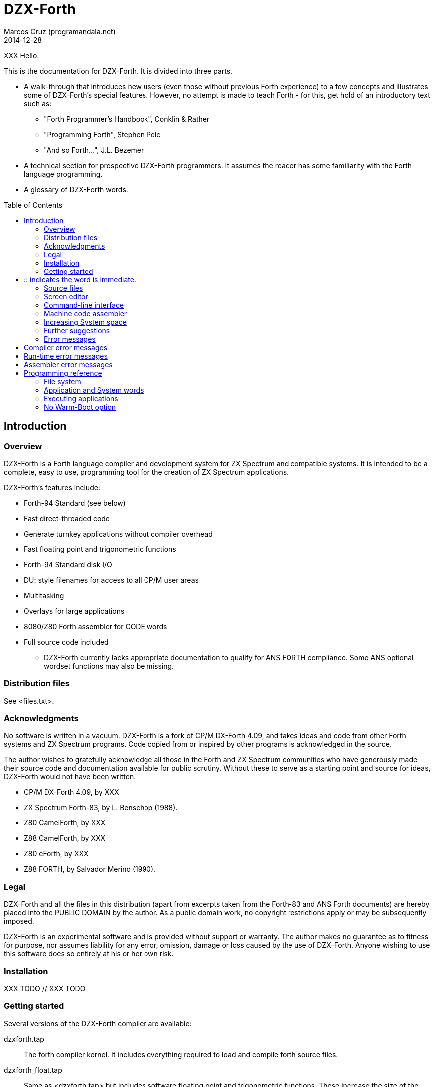 = DZX-Forth
:author: Marcos Cruz (programandala.net)
:revdate: 2014-12-28
:toc: left
:toc-placement!:

// History of this document
//
// 2014-12-28: Start convertion to Asciidoctor.

// XXX FIXME why the first paragraph is bold?!
XXX Hello.

This is the documentation for DZX-Forth.  It is divided into three parts.

* A walk-through that introduces new users (even those without
  previous Forth experience) to a few concepts and illustrates some of
  DZX-Forth's special features.  However, no attempt is made to teach
  Forth - for this, get hold of an introductory text such as:

  ** "Forth Programmer's Handbook", Conklin & Rather
  ** "Programming Forth", Stephen Pelc
  ** "And so Forth...", J.L. Bezemer

* A technical section for prospective DZX-Forth programmers.  It assumes
  the reader has some familiarity with the Forth language programming.

* A glossary of DZX-Forth words.

toc::[]
// XXX OLD:
// 1.  Introduction
//
// 1.1   Overview
// 1.2   Distribution files
// 1.3   Acknowledgments
// 1.4   Legal
// 1.5   Installation
// 1.6   Getting started
// 1.7   Source files
// 1.8   Screen editor
// 1.9   Command-line interface
// 1.10  Machine code assembler
// 1.11  Increasing System space
// 1.12  Further suggestions
// 1.13  Error messages
//
// 2.  Programming reference
//
// 2.1   File system
// 2.2   Application and System words
// 2.3   Executing applications
// 2.4   No Warm-Boot option
// 2.5   User Patch area
// 2.6   Overlays
// 2.7   Multitasking
// 2.8   User variables
// 2.9   System vectors
// 2.10  Deferred words
// 2.11  Compiler security
// 2.12  Exception handling
// 2.13  Exception codes
// 2.14  ZINS Routine

== Introduction

=== Overview

DZX-Forth is a Forth language compiler and development system for
ZX Spectrum and compatible systems.
It is intended to be a complete, easy to use, programming tool for
the creation of ZX Spectrum applications.

DZX-Forth's features include:

 - Forth-94 Standard (see below)
 - Fast direct-threaded code
 - Generate turnkey applications without compiler overhead
 - Fast floating point and trigonometric functions
 - Forth-94 Standard disk I/O
 - DU: style filenames for access to all CP/M user areas
 - Multitasking
 - Overlays for large applications
 - 8080/Z80 Forth assembler for CODE words
 - Full source code included

* DZX-Forth currently lacks appropriate documentation to qualify for
  ANS FORTH compliance. Some ANS optional wordset functions may also
  be missing.


=== Distribution files

See <files.txt>.

=== Acknowledgments

No software is written in a vacuum. DZX-Forth is a fork of CP/M
DX-Forth 4.09, and takes ideas and code from other Forth systems and
ZX Spectrum programs.  Code copied from or inspired by other programs
is acknowledged in the source.

The author wishes to gratefully acknowledge all those in the Forth and
ZX Spectrum communities who have generously made their source code and
documentation available for public scrutiny.  Without these to serve
as a starting point and source for ideas, DZX-Forth would not have
been written.

- CP/M DX-Forth 4.09, by XXX
- ZX Spectrum Forth-83, by L. Benschop (1988).
- Z80 CamelForth, by XXX
- Z88 CamelForth, by XXX
- Z80 eForth, by XXX
- Z88 FORTH, by Salvador Merino (1990).

=== Legal

DZX-Forth and all the files in this distribution (apart from excerpts
taken from the Forth-83 and ANS Forth documents) are hereby placed into
the PUBLIC DOMAIN by the author.  As a public domain work, no copyright
restrictions apply or may be subsequently imposed.

DZX-Forth is an experimental software and is provided without support or
warranty.  The author makes no guarantee as to fitness for purpose, nor
assumes liability for any error, omission, damage or loss caused by the
use of DZX-Forth.  Anyone wishing to use this software does so entirely
at his or her own risk.

=== Installation

XXX TODO // XXX TODO

=== Getting started

Several versions of the DZX-Forth compiler are available:

dzxforth.tap ::

The forth compiler kernel.  It includes everything required to load
and compile forth source files.

dzxforth_float.tap ::

Same as <dzxforth.tap> but includes software floating point and
trigonometric functions.  These increase the size of the kernel by
approximately 2.5 KiB.


First load Forth by opening the desired TAP file with your ZX Spectrum
emulator and then 

     LOAD ""

You will be greeted with DZX-Forth's start-up screen showing the
version number and compilation date.  If you executed the version with
floating point support, you will also be informed that the floating
point functions are available.

Now type

     FYI

"For Your Information".  It displays information about the current
Forth environment including dictionary size, vocabularies, logged
drive and open screenfiles.

To see the names of all Forth functions in the dictionary, type

     WORDS

Press any key to stop the display or <space> to pause.  If you want
to see only word names that contain the sequence 'MOD' then type

     WORDS MOD

You will notice some words are accompanied by an attribute.

[horizontal]
# :: indicates the word is immediate.
| :: indicates the word resides in the System dictionary. // XXX OLD

Forth users will be familiar with IMMEDIATE words.  SYSTEM words are
peculiar to DZX-Forth and are explained in the programming section.

You can capture screen output to a printer e.g.

     PRINTER  WORDS

then restore output to the console with

     CONSOLE

Adding a new function to forth's dictionary is easy.  Let's try the
ubiquitous 'hello world' program.  Type the following paying
attention to the space between  ."  and  Hello .

     : HELLO-WORLD ." Hello world" ;

If you make a mistake entering text you may use the backspace key
<BS> to delete the previous character, or escape key <ESC> to erase
the entire line.

Spaces are important to Forth as they distinguish elements within a
Forth statement.  Forth syntax is very simple - a Forth statement
consists of functions or numbers separated by one or more spaces.
In the example above  :  ."  ;  each represents a distinct Forth
function.

You have just compiled a new function or 'word' called HELLO-WORLD.
Now type

     WORDS

This lists all words in the current vocabulary.  <SPACE> may be used
to pause/resume the listing or <ESC> to stop.  Note that HELLO-WORLD
appears at the top of the list since it was the most recent addition
to the dictionary.

Now execute HELLO-WORLD by typing its name.  It should display the
text

     Hello world

Should you need to enter a quote character '"' within a quote-
delimited string, this may be done by entering it twice e.g.

     S" this text includes ""quote"" marks" CR TYPE

produces

     this text includes "quote" marks

Removing a word from the dictionary is even easier.  Type

     FORGET HELLO-WORLD

This discards HELLO-WORLD ... and any Forth word you defined after
it!  Use WORDS to check that HELLO-WORLD was deleted.

Perhaps you would like to save HELLO-WORLD as your first turnkey DOS
application.  To do this, re-enter the HELLO-WORLD definition if you
discarded it.  Once you have tested it to make sure that it works as
expected, save it to disk with

     TURNKEY HELLO-WORLD HELLO

If you now type  DIR  you should see HELLO.COM in the disk directory.
Note: you may optionally specify a filename with DIR.  Wildcards are
accepted e.g. DIR *.COM

Now - the most important thing you should know - how to get out of
Forth and back to DOS.  Do this now by typing

     BYE

Now that you are back in DOS you may try out your new HELLO program.
You will note that HELLO.COM executable is considerably smaller in
size than the FORTH.COM used to create it.  This illustrates one of
DZX-Forth's features - turnkey applications may be saved without the
compiler and word headers.  The benefit is that applications take
less disk space, are quicker to load, and have more free memory
available to them when they execute.


=== Source files

Forth has traditionally used 'blocks' for mass storage.  Blocks may
hold any type of data including text.  In DZX-Forth, blocks are used
primarily to store Forth program source.  Each 'screen' (the name
given to blocks that hold Forth text) represents 1024 bytes of data
organized as 16 lines of 64 characters each.  DZX-Forth screens are
saved as conventional DOS disk files and are distinguished by a .SCR
filetype (some Forths use .BLK as the filetype).

DZX-Forth also supports Forth source in standard text files.  To load
and compile such a file, use:

     INCLUDE filename[.F]

If no filetype is given then .F is assumed.  Another form is:

     S" filename[.F]" INCLUDED  ( Forth-94 Standard )

Forth source files (text or screen) may be nested to the default
maximum of 6.


=== Screen editor

Screen files require a special text editor.  DZX-Forth includes such
an editor in the form of EDITOR.SCR.  The editor is automatically
loaded and run by FORTH.COM or FORTH-F.COM by typing

     n EDIT

where n is the screen number to be edited.  If n is omitted and the
data stack is empty then the editor will use the last LISTed, or if
an error occured, the screen that caused the error.

NOTE: The full-screen editor requires FORTH.COM (or FORTH-F.COM) be
properly installed for your terminal (see section 5) as it makes use
of the clear-screen, clear to end-of-line and cursor motion terminal
codes.

If you have a slow computer or are working from a floppy disk then
it will be convenient to save a version of Forth where the editor is
permanently loaded.  Let's do this now.

From the DOS prompt, load Forth and open <editor.fs>

     A>FORTH-F EDITOR  ( if no filetype is given .SCR is assumed )

Forth will boot-up with the message 'Using EDITOR.SCR'.  Alternately,
open <editor.fs> from within Forth with

     USING EDITOR

In DX-FORTH the most recently opened screenfile is termed the
'current' file and all screen and block commands operate on it.
CLOSE closes the 'current' screenfile.  SWAP-FILE permits users
to switch between two open screenfiles.

Once <editor.fs> has been opened, you may view the contents of the
file with the LIST command.  0 LIST  displays screen 0,  1 LIST
displays screen 1 etc.  The following shortcuts are provided:

   L  ( -- )   (L)ist the current screen
   N  ( -- )   list the (N)ext screen
   B  ( -- )   list the previous screen i.e. (B)ack

Line 0 of each screen is called the index line and it traditionally
contains a comment indicating the contents of the screen.  Typing

     0 QX

displays a 'quick index' of 60 screens starting at 0.

To list screens to a printer one could use

     PRINTER  0 LIST  1 LIST  2 LIST  CONSOLE

or more simply

     0 2 SHOW

which prints screens 0 to 2 at three screens per page.

To print all the screens in a source file, type

     LISTING

Now compile the editor into the dictionary with

     1 LOAD

Once loading has completed, typing WORDS will show new commands have
been added to the dictionary.  In addition, FYI reveals some system
memory has been consumed and there is now a new vocabulary in addition
to FORTH - the EDITOR vocabulary.  If you are curious to see what is
in the EDITOR vocabulary, type

     EDITOR WORDS

Now that the editor has been loaded, let's make it permanent by saving
it and the current contents of the Forth dictionary as a new executable

     SAVE DX.COM  ( if no filetype is given .COM is assumed )

(Note: The supplied executable DX.COM has the screen editor preloaded
so you may omit the above step.)

For details on using the editor, refer to the <editor.txt> documentation
file.


=== Command-line interface

DZX-Forth allows file opening and command processing from the DOS command
line.  The syntax is:

     A:> FORTH  item1 item2 ... itemn

where:

   item1           filename to be opened (assumed suffix is .SCR)
   item2...itemn   Forth command(s) to be executed

Once the command sequence is completed, the DZX-Forth sign-on message
appears and control passes to the user.

To bypass file opening, replace item1 with a '-' character.

Including BYE at the end of the command sequence will cause an immediate
return to DOS.  This can be very useful and allows use of the Forth
compiler within DOS batch files.


=== Machine code assembler

Although threaded-code Forth generates code that is compact and quite
fast - up to 10 times faster than interpreted BASIC - there may be
occasion when the full speed of machine code is required.

The assembler provided with DZX-Forth allows writing of Forth 'code'
words.  Code words are simply machine language routines that end with
a jump to NEXT.  Documentation for the assembler may be found in the
file ASM.TXT.


=== Increasing System space

The FORTH and FORTH-F executables are supplied with tools and assembler
installed.  If either are not required, the System dictionary space may
be increased accordingly.  To facilitate this, two marker words are
provided:

 -TOOLS  removes the tools and all subsequent words.
 -ASM    removes the assembler and all subsequently defined words.

E.g. To remove TOOLS type the following:

     CHECKING OFF  FORGET -TOOLS  CHECKING ON

=== Further suggestions

If you have worked your way through the previous sections - you now
know how to look around DZX-Forth, list and compile Forth screen files,
save new versions of Forth and create turnkey applications.

If this is your first encounter with Forth, I hope this brief tour
through DZX-Forth will encourage you to look further.  Get a book on
Forth and learn it - Forth really is EASY!

The best way to learn Forth (or any language) is by studying examples.
Several simple applications have been provided with DZX-Forth.  When
you encounter a Forth word with which you are unfamiliar, find its
definition in the Forth-94 Standard (draft version freely available
on the internet) or the DZX-Forth glossary if not a Standard word.

A sample filecopy program FCOPY is provided in source form.  As well
as illustrating a complete Forth application, it also serves as a
primer on using DZX-Forth's file functions.  It will show you how to:

  get arguments from the DOS command line
  create file-handles and assign file-buffers
  open disk files
  read data from a disk file
  write data to a disk file
  close disk files
  handle errors

Routines may be extracted for your own use or the entire program can
serve as the basis for a more complex one.

<newapp.fs> is a skeletal program that allows users to quickly develop
DOS applications.  Using <doslib.fs> it provides access to DOS functions
and routine tasks such as command-line parsing and buffered I/O.  See
<newapp.txt> for details.


=== Error messages

Compiler error messages
-----------------------
"block out of range"          Attempt to access a block past end of
                              file.
"block r/w error"             Error encountered during a block read or
                              write operation.
"no file open"                File operation was requested but no file
                              was open.
"can't open file"             File not found or write-protected.
"can't create file"           Existing file write-protected or disk full.
"can't delete file"           File not found or write-protected.
"can't resize file"           File not found or write-protected.
"can't rename file"           File exists, not found or write-protected.
"can't save file"             Error occurred during save (probably disk
                              full).
"compilation only"            Use only during compilation.
"execution only"              Use only during execution.
"loading only"                Use only during loading.
"definition unbalanced"       Definition is not properly formed e.g.
                              conditional statements (IF ELSE THEN etc)
                              were incorrectly used or the data stack level
                              changed.
"is protected"                Word is located in protected dictionary.
"is alias"                    Operation on alias not allowed e.g. FORGET.
"invalid name"                Word name length outside the range 1 to 31
                              characters.
"specify filename"            A filename is required but none was given.
"too many files"              Exceeded maximum number of open source files.
"is redefined"                Definition with the same name already exists.
                              Note: this is a warning - not an error.
"is system"                   A System word is being compiled into the
                              Application dictionary. See section 2.2
                              Note: aliases will be displayed using the
                              primary name.
"is undefined"                Word could not be found in the dictionary
                              using the current search order, or was not
                              a valid number.
"no header space"             Header dictionary full.
"stack?"                      Data stack under/overflow.
"r-stack?"                    Return stack under/overflow.
"f-stack?"                    Floating point stack under/overflow.

Run-time error messages
-----------------------
Apart from those listed below, DZX-Forth does not perform run-time error
checking.  It is the responsibility of the application programmer to
include error checking appropriate to the task.

"numeric buffer overflow"     The string being built in the pictured numeric
                              output buffer exceeded the buffer size.
"undefined vector"            A DEFERed word was defined but never
                              initialized with IS.
"exception = [n]"             Exception error code n was executed. See
                              section 2.12 for a list of system and DOS
                              codes. Application-defined error codes are
                              typically represented by a positive number.
"no data space"               Data space or dictionary full.
"not enough RAM"              Insufficient DOS memory.
"wrong DOS version"           Requires DOS version 2.x or later.

Assembler error messages
------------------------
"definition unbalanced"       Definition is not properly formed.
"duplicate label"             Label number was previously used.
"execution only"              Word may be used only during execution.
"invalid label"               Incorrect label number or too many labels
                              used.
"branch out of range"         Exceeded the range of a short relative
                              branch (128 bytes).
"too many references"         Exceeded the maximum number of forward
                              references to labels.
"unresolved reference"        A label was referenced but never defined.


== Programming reference

This section contains programming and technical information specific
to DZX-Forth.


=== File system

DZX-Forth used ANS FORTH disk file management.

The maximum number of open files is 10.  If more file handles are
needed the number may be increased as follows e.g.

          20 TO #FCB  COLD

This will change the maximum number of handles to 20.


=== Application and System words

When a word is compiled into DZX-Forth, it is added to either the
Application dictionary or the System dictionary.

The above implies that DZX-Forth uses two dictionaries.  In actuality,
there is only one dictionary physically divided into two parts.  It
is this physical partitioning that enables DZX-Forth to generate small
turnkey applications, free of compiler overhead.

Executing the words APPLICATION or SYSTEM causes all subsequent
definitions to be compiled into the corresponding dictionary segment.
The word FYI shows the current compilation dictionary and statistics.

The 'application' dictionary contains words (less their headers) that
are available for use by either TURNKEY applications or by the Forth
compiler.

The 'system' dictionary contains words that are used exclusively by the
Forth compiler.  Headers of Forth words are located in their own
segment.  System words and headers are NOT saved during the generation
of TURNKEY applications.

To see which words are System or Application, type WORDS.  If the word
is displayed with a bold attribute (usually blue), then it resides in
the System dictionary otherwise it resides in the Application dictionary.

Compiling SYSTEM words

Under no circumstances should an application compiled with TURNKEY be
allowed to execute a System word.  Attempting to do so will result in
unpredictable behaviour and failure of the application.

To assist users from inadvertently compiling System words into TURNKEY
applications, DZX-Forth will issue a warning message should this be
attempted (assuming WARNING has not been disabled).

Applications saved with TURNKEY-SYSTEM may safely ignore System warnings
as the entire Forth dictionary including compiler and headers is saved.

Spurious SYSTEM warnings

It is possible to receive a System warning message that is neither an
error condition, nor results in failure of the turnkey application.
Typically it occurs during the compilation of defining words e.g.

   APPLICATION  WARNING ON

   : BYTE-CONSTANT
     CREATE C,  DOES> C@  ;

Compiling the above causes the following message to appear

   "CREATE is system  C, is system  (;CODE) is system"

DZX-Forth is warning the user that words CREATE C, (;CODE) are System
words and are being compiled into the Application dictionary.

The reason this will NOT cause the application to fail is that the
words between CREATE and DOES> inclusive represent the "compiling" part
of the defining word.  This part is executed only during compilation
- never when the application is run.

To disable spurious System warning messages one may use WARNING OFF or
precede the offending definition with -? which will turn off WARNING
for that definition only.

Tip: For an alternative way of creating defining words which avoids the
peculiarities of CREATE ... DOES> see BUILD in the glossary.

=== Executing applications

Applications can often be fully tested and debugged from within the
Forth environment.  However when they are eventually TURNKEYed and
executed from the DOS command-line, there will be differences of which
the programmer should be aware:

 - The amount of unused memory available to an application will vary
   depending on whether it is run from within Forth or from the DOS
   command-line.  UNUSED may be used by applications to determine how
   much free memory is currently available.

 - The memory region at $5C and $80 (DOS default FCB and DMA buffer) is
   overwritten by the Forth compiler during DIR, RENAME, INCLUDE etc.
   Otherwise, this region is unaffected and may be used by turnkey
   applications to interrogate the DOS command-line.

 - Functions INIT-VIDEO and EXIT-VIDEO are not automatically executed
   by TURNKEY applications.


=== No Warm-Boot option

DZX-Forth and turnkey applications automatically perform a warm-boot
(BDOS function 1) on exit.  The allows all the available TPA memory
to be used by the program but has the disadvantage that the CP/M
Console Command Processor must be reloaded on exit.  If this is not
desired, the NO WARMBOOT option may be enabled by changing the byte
at address location 272 (0110h) to a non-zero value, or by using the
INSTALL program.

NOTE: Enabling NO WARMBOOT reduces the amount of free memory.
Turnkey applications will have 2K bytes less free memory and the
DZX-Forth compiler will have 2K bytes less System memory.


//// XXX OLD
=== User Patch area

A user patch area consisting of five bytes has been reserved
exclusively for use by applications.

|===
| User Patch  | Address

| 1           | 267 (010Bh)
| 2           | 268 (010Ch)
| 3           | 269 (010Dh)
| 4           | 270 (010Eh)
| 5           | 271 (010Fh)
|===

This area may be used for any purpose by an application.  Possible
uses include:

  - hardwiring an application program's options or configuration.
  - contain the address of a user's D-A port address.
////


=== Overlays

As DZX-Forth resides in a single 64K segment including headers, there
will be a limit on the size of applications that may be compiled.  If
larger applications are needed this can often be achieved with overlays.

Using overlays will require a little more planning of the application.
Some important aspects the programmer must consider are listed below.

 - The resident part of the program must ensure that the correct overlay
   is in memory before executing an overlay word.

 - An overlay must not execute words that exist in other overlays.

 - An overlay must not execute words in the resident part, which in
   turn, execute words in a different overlay.

See <overlay.fs> for a demonstration of a simple overlay system.


=== Multitasking

A co-operative 'round robin' multi-tasker is provided with DZX-Forth.
It permits an application to have several tasks run concurrently.

Refer to the multitasker documentation <multi.txt> and the source file
<multi.fs> for further details.

// XXX TODO -- include multi.txt


=== User variables

In common with most Forth systems, DZX-Forth has 'user' variables.  User
variables occupy a common region in memory.  They hold various system
and boot up values and are also used for multi-tasking applications.

In DZX-Forth the default size of the user area is 128 bytes.  User
variables are defined as follows:

   44 USER VAR1
   46 USER VAR2
   50 USER VAR3 ...

The number preceding USER is the offset in bytes of the variable from
the user base address (given by the variable UP).  Offsets beginning
with 44 decimal are available to applications.  In the above example,
VAR1 occupies 2 bytes (1 cell) at offset 44, VAR2 occupies 4 bytes
(2 cells) at offset 46 etc.

As with normal variables, executing the name of a user variable returns
its address.  Unlike normal variables, the literal value of the address
may differ at compile and run time.  In multi-tasking applications the
contents of a user variable may differ between tasks.

Predefined user variables in DZX-Forth are:

S0  R0  DP  VOC-LINK  FS0  DPH  DPL  BASE  OUT  CATCHER

=== System vectors

SYS-VEC returns the address of the system vector and parameter table.
The table contains default values used by the system.  Applications
may alter the vectors and values in the table on an as needs basis.
Note that some changes will not take effect until COLD is executed.
Refer to SYS-VEC in the glossary document for details.


=== Deferred words

The following is a list of DZX-Forth words built with DEFER IS .

   BEEP  FIND  MS  PAUSE  REFILL  ACCEPT

The current action of a deferred word may be obtained using:

   ' >BODY @  ( "name" -- xt )  or
   ADDR @     ( "name" -- xt )


=== Compiler security

DZX-Forth includes compiler security to detect malformed definitions
and constructs e.g. failing to terminate an IF section with a THEN.

Compiler security words used by DZX-Forth are listed in the glossary.
How and when to use them is a topic of its own and is not discussed
here (see the DZX-Forth source files for examples of use).

It is sometimes useful to disable balance checking in high-level or
code definitions.  This may be done by setting variable CHECKING
to false (i.e. zero).


=== Exception handling

THROW and CATCH provide a mechanism for handling errors conditions
within a program.

It is recommended applications use only positive THROW codes.
Exception values in the range -1 to -4095 are reserved by ANS FORTH
for use by the system.  See: "Exception codes"


=== Exception codes

DZX-Forth implements only a subset of ANS FORTH Standard exception
codes.  Codes in the range -257 to -511 are reserved for MS-DOS
related errors.

DZX-Forth exception codes:

   0             no error
  -1             ABORT
  -2             ABORT"
  -256           reserved
  -257 to -511   MS-DOS error number

The correlation between DZX-Forth exception code and MS-DOS error
number is given below:

 Exception  MS-DOS
     0        0     no error
   -511       1     function number invalid (not used)
   -510       2     file not found
   -509       3     path not found
   -508       4     too many open files
   -507       5     access denied
   -506       6     invalid handle
    ...     ...
   -257     255     unspecified error

Note: To convert an exception code in the range -257 to -511 to its
corresponding MS-DOS error number, use: 255 AND

== Glossary

// XXX TODO insert the glossary document, created from the Z80 source.
